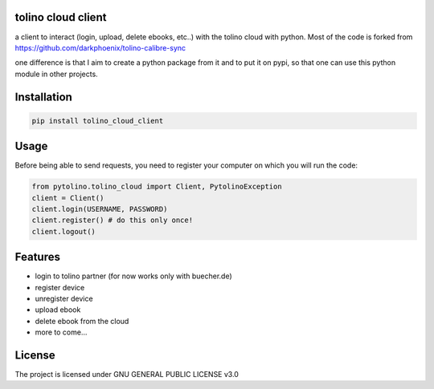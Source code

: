 tolino cloud client
===================

a client to interact (login, upload, delete ebooks, etc..) with the tolino cloud with python. Most of the code is forked from https://github.com/darkphoenix/tolino-calibre-sync

one difference is that I aim to create a python package from it and to put it on pypi, so that one can use this python module in other projects.

Installation
============

.. code-block:: bash

    pip install tolino_cloud_client

Usage
=====


Before being able to send requests, you need to register your computer on which you will run the code:

.. code-block:: python

    from pytolino.tolino_cloud import Client, PytolinoException
    client = Client()
    client.login(USERNAME, PASSWORD)
    client.register() # do this only once!
    client.logout()


Features
========

* login to tolino partner (for now works only with buecher.de)
* register device
* unregister device
* upload ebook
* delete ebook from the cloud
* more to come...


License
=======

The project is licensed under GNU GENERAL PUBLIC LICENSE v3.0
